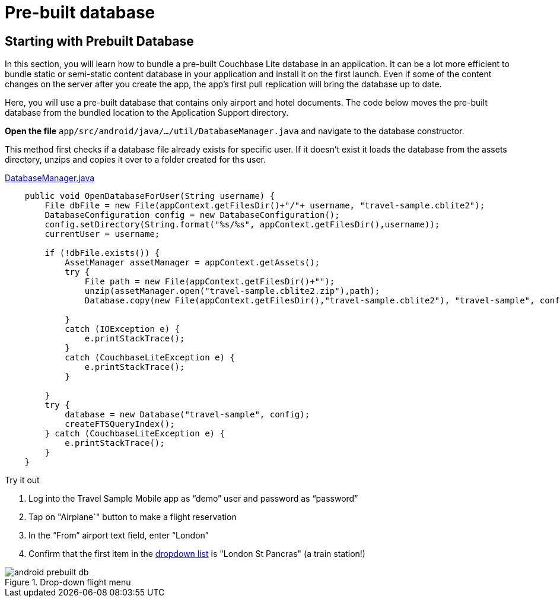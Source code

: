 = Pre-built database


== Starting with Prebuilt Database


In this section, you will learn how to bundle a pre-built Couchbase Lite database in an application.
It can be a lot more efficient to bundle static or semi-static content database in your application and install it on the first launch.
Even if some of the content changes on the server after you create the app, the app's first pull replication will bring the database up to date.

Here, you will use a pre-built database that contains only airport and hotel documents.
The code below moves the pre-built database from the bundled location to the Application Support directory.

*Open the file* `app/src/android/java/.../util/DatabaseManager.java` and navigate to the database constructor.

This method first checks if a database file already exists for specific user.
If it doesn't exist it loads the database from the assets directory, unzips and copies it over to a folder created for ths user.

https://github.com/couchbaselabs/mobile-travel-sample/blob/master/android/app/src/main/java/com/couchbase/travelsample/util/DatabaseManager.java#L69[DatabaseManager.java]

[source,java]
----
    public void OpenDatabaseForUser(String username) {
        File dbFile = new File(appContext.getFilesDir()+"/"+ username, "travel-sample.cblite2");
        DatabaseConfiguration config = new DatabaseConfiguration();
        config.setDirectory(String.format("%s/%s", appContext.getFilesDir(),username));
        currentUser = username;

        if (!dbFile.exists()) {
            AssetManager assetManager = appContext.getAssets();
            try {
                File path = new File(appContext.getFilesDir()+"");
                unzip(assetManager.open("travel-sample.cblite2.zip"),path);
                Database.copy(new File(appContext.getFilesDir(),"travel-sample.cblite2"), "travel-sample", config);

            }
            catch (IOException e) {
                e.printStackTrace();
            }
            catch (CouchbaseLiteException e) {
                e.printStackTrace();
            }

        }
        try {
            database = new Database("travel-sample", config);
            createFTSQueryIndex();
        } catch (CouchbaseLiteException e) {
            e.printStackTrace();
        }
    }
----

.Try it out
****
. Log into the Travel Sample Mobile app as "`demo`" user and password as "`password`"

. Tap on "Airplane`" button to make a flight reservation

. In the “From”  airport text field, enter “London”

. Confirm that the first item in the <<fig-ddmenu, dropdown list>> is "London St
Pancras" (a train station!)
****

[#fig-ddmenu]
.Drop-down flight menu
image::android-prebuilt-db.gif[]
